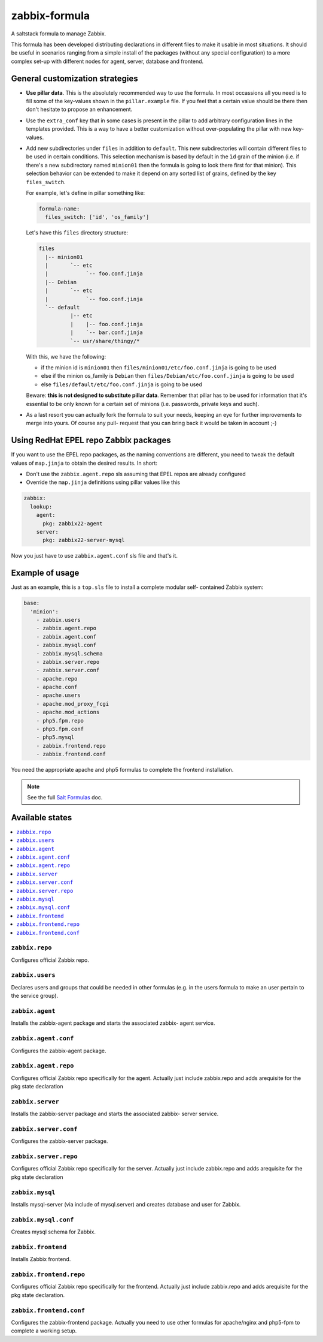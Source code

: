 ==============
zabbix-formula
==============

A saltstack formula to manage Zabbix.

This formula has been developed distributing declarations in different files to
make it usable in most situations. It should be useful in scenarios ranging from
a simple install of the packages (without any special configuration) to a more
complex set-up with different nodes for agent, server, database and frontend.

General customization strategies
================================

* **Use pillar data**. This is the absolutely recommended way to use the
  formula. In most occassions all you need is to fill some of the key-values
  shown in the ``pillar.example`` file. If you feel that a certain value
  should be there then don't hesitate to propose an enhancement.

* Use the ``extra_conf`` key that in some cases is present in the pillar to add
  arbitrary configuration lines in the templates provided. This is a way to have
  a better customization without over-populating the pillar with new key-values.

* Add new subdirectories under ``files`` in addition to ``default``. This
  new subdirectories will contain different files to be used in certain
  conditions. This selection mechanism is based by default in the ``ìd`` grain
  of the minion (i.e. if there's a new subdirectory named ``minion01`` then
  the formula is going to look there first for that minion). This selection
  behavior can be extended to make it depend on any sorted list of grains,
  defined by the key ``files_switch``.

  For example, let's define in pillar something like:

  .. code:: yaml

      formula-name:
        files_switch: ['id', 'os_family']

  Let's have this ``files`` directory structure:

  .. code:: asciidoc

      files
        |-- minion01
        |       `-- etc
        |            `-- foo.conf.jinja
        |-- Debian
        |       `-- etc
        |            `-- foo.conf.jinja
        `-- default
                |-- etc
                |    |-- foo.conf.jinja
                |    `-- bar.conf.jinja
                `-- usr/share/thingy/*

  With this, we have the following:

  * if the minion id is ``minion01`` then ``files/minion01/etc/foo.conf.jinja``
    is going to be used

  * else if the minion os_family is ``Debian`` then
    ``files/Debian/etc/foo.conf.jinja`` is going to be used

  * else ``files/default/etc/foo.conf.jinja`` is going to be used

  Beware: **this is not designed to substitute pillar data**. Remember that
  pillar has to be used for information that it's essential to be only known for
  a certain set of minions (i.e. passwords, private keys and such).

* As a last resort you can actually fork the formula to suit your needs, keeping
  an eye for further improvements to merge into yours. Of course any pull-
  request that you can bring back it would be taken in account ;-)


Using RedHat EPEL repo Zabbix packages
======================================

If you want to use the EPEL repo packages, as the naming conventions are
different, you need to tweak the default values of ``map.jinja`` to obtain the
desired results. In short:

* Don't use the ``zabbix.agent.repo`` sls assuming that EPEL repos are already
  configured

* Override the ``map.jinja`` definitions using pillar values like this

.. code:: yaml

    zabbix:
      lookup:
        agent:
          pkg: zabbix22-agent
        server:
          pkg: zabbix22-server-mysql


Now you just have to use ``zabbix.agent.conf`` sls file and that's it.


Example of usage
================

Just as an example, this is a ``top.sls`` file to install a complete modular
self- contained Zabbix system:

.. code:: yaml

    base:
      'minion':
        - zabbix.users
        - zabbix.agent.repo
        - zabbix.agent.conf
        - zabbix.mysql.conf
        - zabbix.mysql.schema
        - zabbix.server.repo
        - zabbix.server.conf
        - apache.repo
        - apache.conf
        - apache.users
        - apache.mod_proxy_fcgi
        - apache.mod_actions
        - php5.fpm.repo
        - php5.fpm.conf
        - php5.mysql
        - zabbix.frontend.repo
        - zabbix.frontend.conf

You need the appropriate apache and php5 formulas to complete the frontend
installation.

.. note::

    See the full `Salt Formulas
    <http://docs.saltstack.com/en/latest/topics/development/conventions/formulas.html>`_ doc.

Available states
================

.. contents::
    :local:

``zabbix.repo``
----------------

Configures official Zabbix repo.

``zabbix.users``
----------------

Declares users and groups that could be needed in other formulas (e.g. in the
users formula to make an user pertain to the service group).

``zabbix.agent``
----------------

Installs the zabbix-agent package and starts the associated zabbix-
agent service.

``zabbix.agent.conf``
---------------------

Configures the zabbix-agent package.

``zabbix.agent.repo``
---------------------

Configures official Zabbix repo specifically for the agent. Actually just
include zabbix.repo and adds arequisite for the pkg state declaration

``zabbix.server``
-----------------

Installs the zabbix-server package and starts the associated zabbix-
server service.

``zabbix.server.conf``
----------------------

Configures the zabbix-server package.

``zabbix.server.repo``
----------------------

Configures official Zabbix repo specifically for the server. Actually just
include zabbix.repo and adds arequisite for the pkg state declaration

``zabbix.mysql``
----------------

Installs mysql-server (via include of mysql.server) and creates database and
user for Zabbix.

``zabbix.mysql.conf``
---------------------

Creates mysql schema for Zabbix.

``zabbix.frontend``
-------------------

Installs Zabbix frontend.

``zabbix.frontend.repo``
----------------------

Configures official Zabbix repo specifically for the frontend. Actually just
include zabbix.repo and adds arequisite for the pkg state declaration.

``zabbix.frontend.conf``
----------------------

Configures the zabbix-frontend package. Actually you need to use other formulas
for apache/nginx and php5-fpm to complete a working setup.
